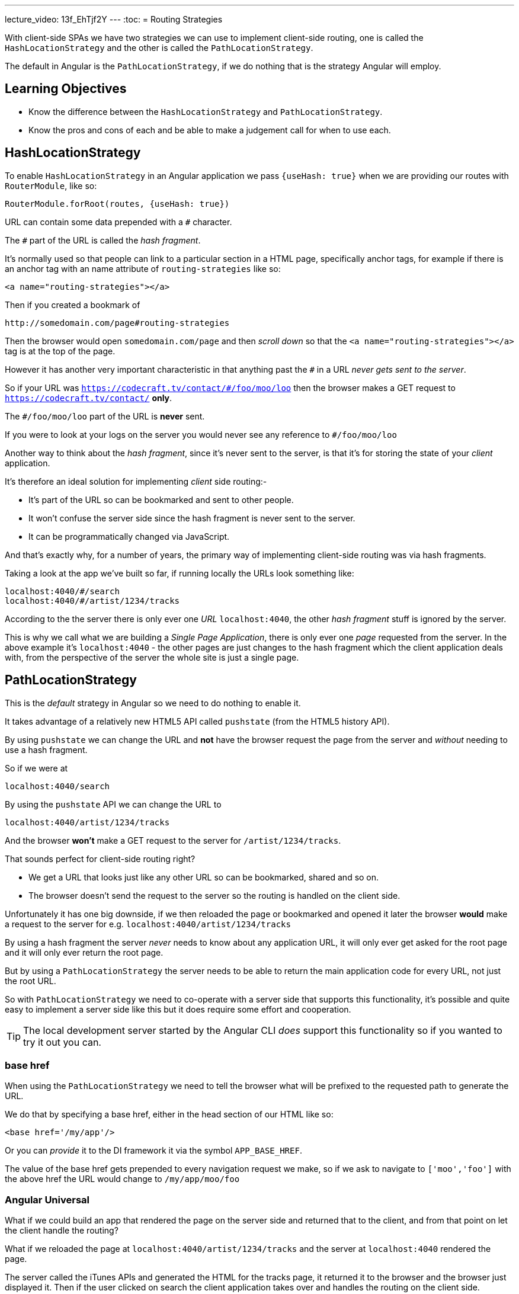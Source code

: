 ---
lecture_video: 13f_EhTjf2Y
---
:toc:
= Routing Strategies

With client-side SPAs we have two strategies we can use to implement client-side routing, one is called the `HashLocationStrategy` and the other is called the `PathLocationStrategy`.

The default in Angular is the `PathLocationStrategy`, if we do nothing that is the strategy Angular will employ.

== Learning Objectives

* Know the difference between the `HashLocationStrategy` and `PathLocationStrategy`.
* Know the pros and cons of each and be able to make a judgement call for when to use each.

== HashLocationStrategy

To enable `HashLocationStrategy` in an Angular application we pass `{useHash: true}` when we are providing our routes with `RouterModule`, like so:

[source,typescript]
----
RouterModule.forRoot(routes, {useHash: true})
----

URL can contain some data prepended with a `#` character.

The `#` part of the URL is called the _hash fragment_.

It's normally used so that people can link to a particular section in a HTML page, specifically anchor tags, for example if there is an anchor tag with an name attribute of `routing-strategies` like so:

[source,html]
----
<a name="routing-strategies"></a>
----

Then if you created a bookmark of

----
http://somedomain.com/page#routing-strategies
----

Then the browser would open `somedomain.com/page` and then _scroll down_ so that the `<a name="routing-strategies"></a>` tag is at the top of the page.

However it has another very important characteristic in that anything past the `#` in a URL _never gets sent to the server_.

So if your URL was `https://codecraft.tv/contact/#/foo/moo/loo` then the browser makes a GET request to `https://codecraft.tv/contact/` *only*.

The `#/foo/moo/loo` part of the URL is *never* sent.

If you were to look at your logs on the server you would never see any reference to `#/foo/moo/loo`

Another way to think about the _hash fragment_, since it's never sent to the server, is that it's for storing the state of your _client_ application.

It's therefore an ideal solution for implementing _client_ side routing:-

* It's part of the URL so can be bookmarked and sent to other people.
* It won't confuse the server side since the hash fragment is never sent to the server.
* It can be programmatically changed via JavaScript.

And that's exactly why, for a number of years, the primary way of implementing client-side routing was via hash fragments.

Taking a look at the app we've built so far, if running locally the URLs look something like:

----
localhost:4040/#/search
localhost:4040/#/artist/1234/tracks
----

According to the the server there is only ever one _URL_ `localhost:4040`, the other _hash fragment_ stuff is ignored by the server.

This is why we call what we are building a _Single Page Application_, there is only ever one _page_ requested from the server. In the above example it's `localhost:4040` - the other pages are just changes to the hash fragment which the client application deals with, from the perspective of the server the whole site is just a single page.


== PathLocationStrategy

This is the _default_ strategy in Angular so we need to do nothing to enable it.

It takes advantage of a relatively new HTML5 API called `pushstate` (from the HTML5 history API).

By using `pushstate` we can change the URL and *not* have the browser request the page from the server and _without_ needing to use a hash fragment.

// DEMO

So if we were at

----
localhost:4040/search
----

By using the `pushstate` API we can change the URL to

----
localhost:4040/artist/1234/tracks
----

And the browser *won't* make a GET request to the server for `/artist/1234/tracks`.

// END DEMO

That sounds perfect for client-side routing right?

* We get a URL that looks just like any other URL so can be bookmarked, shared and so on.
* The browser doesn't send the request to the server so the routing is handled on the client side.

// DEMO

Unfortunately it has one big downside, if we then reloaded the page or bookmarked and opened it later the browser *would* make a request to
the server for e.g. `localhost:4040/artist/1234/tracks`



By using a hash fragment the server _never_ needs to know about any application URL, it will only ever get asked for the root page and it will only ever return the root page.

But by using a `PathLocationStrategy` the server needs to be able to return the main application code for every URL, not just the root URL.

So with `PathLocationStrategy` we need to co-operate with a server side that supports this functionality, it's possible and quite easy to implement a server side like this but it does require some effort and cooperation.

TIP: The local development server started by the Angular CLI _does_ support this functionality so if you wanted to try it out you can.

=== base href

When using the `PathLocationStrategy` we need to tell the browser what will be prefixed to the requested path to generate the URL.

We do that by specifying a base href, either in the head section of our HTML like so:

[source,html]
----
<base href='/my/app'/>
----

Or you can _provide_ it to the DI framework it via the symbol `APP_BASE_HREF`.

The value of the base href gets prepended to every navigation request we make, so if we ask to navigate to `['moo','foo']` with the above href the URL would change to `/my/app/moo/foo`

=== Angular Universal

What if we could build an app that rendered the page on the server side and returned that to the client, and from that point on let the client handle the routing?

What if we reloaded the page at `localhost:4040/artist/1234/tracks` and the server at `localhost:4040` rendered the page.

The server called the iTunes APIs and generated the HTML for the tracks page, it returned it to the browser and the browser just displayed it. Then if the user clicked on search the client application takes over and handles the routing on the client side.

That is something called _Angular Universal_, or _Isomorphic Rendering_ but essentially it's the ability to run Angular in both the _browser_ and the _server side_.

The big benefit of Angular Universal is that pages can be cached on the server side and applications will then load much faster.

For Angular Universal to work URLs need to be passed to the server side which is why it can only work with a `PathLocationStrategy` and not a `HashLocationStrategy`.

== Summary

The default client-side routing strategy used in Angular is the `PathLocationStrategy`.

This changes the URL programmatically using the HTML5 History API in such a way that the browser doesn't make a request to the server for the new URL.

For this to work we do need to serve our Angular application from a server that supports requests on multiple different URLs, at a minimum all this server side needs to do is return the same page for all the different URLs that's requested from it.

It's not a lot of work but does need some co-operation from the server side.

`PathLocationStrategy` also sets us up for a future architecture where we can speed up loading time by pre-rendering the pages with Angular running on the server side and then once it's downloaded to the browser the client can take over routing. This is called _Angular Universal_ and it's currently in development.

`HashLocationStrategy` uses the hash fragment part of the URL to store state for the client, it easier to setup and doesn't require any co-operation from the server side but has the downside that it won't work with _Angular Universal_ once that's released.
